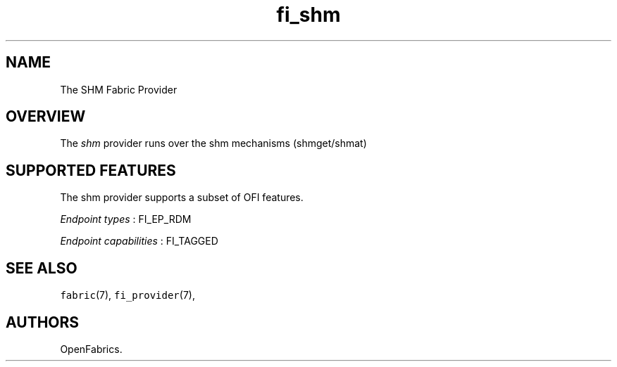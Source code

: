 .TH fi_shm 7 "2016\-02\-02" "Libfabric Programmer\[aq]s Manual" "\@VERSION\@"
.SH NAME
.PP
The SHM Fabric Provider
.SH OVERVIEW
.PP
The \f[I]shm\f[] provider runs over the shm mechanisms (shmget/shmat)
.PP
.SH SUPPORTED FEATURES
.PP
The shm provider supports a subset of OFI features.
.PP
\f[I]Endpoint types\f[] : FI_EP_RDM
.PP
\f[I]Endpoint capabilities\f[] : FI_TAGGED
.PP
.SH SEE ALSO
.PP
\f[C]fabric\f[](7), \f[C]fi_provider\f[](7),
.SH AUTHORS
OpenFabrics.
